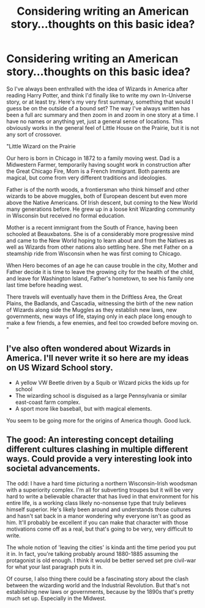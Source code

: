 #+TITLE: Considering writing an American story...thoughts on this basic idea?

* Considering writing an American story...thoughts on this basic idea?
:PROPERTIES:
:Author: fanficaccount
:Score: 1
:DateUnix: 1395432320.0
:DateShort: 2014-Mar-21
:FlairText: Misc
:END:
So I've always been enthralled with the idea of Wizards in America after reading Harry Potter, and think I'd finally like to write my own In-Universe story, or at least try. Here's my very first summary, something that would I guess be on the outside of a bound set? The way I've always written has been a full arc summary and then zoom in and zoom in one story at a time. I have no names or anything yet, just a general sense of locations. This obviously works in the general feel of Little House on the Prairie, but it is not any sort of crossover.

"Little Wizard on the Prairie

Our hero is born in Chicago in 1872 to a family moving west. Dad is a Midwestern Farmer, temporarily having sought work in construction after the Great Chicago Fire, Mom is a French Immigrant. Both parents are magical, but come from very different traditions and ideologies.

Father is of the north woods, a frontiersman who think himself and other wizards to be above muggles, both of European descent but even more above the Native Americans. Of Irish descent, but coming to the New World many generations before. He grew up in a loose knit Wizarding community in Wisconsin but received no formal education.

Mother is a recent immigrant from the South of France, having been schooled at Beauxbatons. She is of a considerably more progressive mind and came to the New World hoping to learn about and from the Natives as well as Wizards from other nations also settling here. She met Father on a steamship ride from Wisconsin when he was first coming to Chicago.

When Hero becomes of an age he can cause trouble in the city, Mother and Father decide it is time to leave the growing city for the health of the child, and leave for Washington Island, Father's hometown, to see his family one last time before heading west.

There travels will eventually have them in the Driftless Area, the Great Plains, the Badlands, and Cascadia, witnessing the birth of the new nation of Wizards along side the Muggles as they establish new laws, new governments, new ways of life, staying only in each place long enough to make a few friends, a few enemies, and feel too crowded before moving on. "


** I've also often wondered about Wizards in America. I'll never write it so here are my ideas on US Wizard School story.

- A yellow VW Beetle driven by a Squib or Wizard picks the kids up for school
- The wizarding school is disguised as a large Pennsylvania or similar east-coast farm complex.
- A sport more like baseball, but with magical elements.

You seem to be going more for the origins of America though. Good luck.
:PROPERTIES:
:Author: ColourSchemer
:Score: 2
:DateUnix: 1396982757.0
:DateShort: 2014-Apr-08
:END:


** The good: An interesting concept detailing different cultures clashing in multiple different ways. Could provide a very interesting look into societal advancements.

The odd: I have a hard time picturing a northern Wisconsin-Irish woodsman with a superiority complex. I'm all for subverting troupes but it will be very hard to write a believable character that has lived in that environment for his entire life, is a working class likely no-nonsense type that truly believes himself superior. He's likely been around and understands those cultures and hasn't sat back in a manor wondering why everyone isn't as good as him. It'll probably be excellent if you can make that character with those motivations come off as a real, but that's going to be very, very difficult to write.

The whole notion of 'leaving the cities' is kinda anti the time period you put it in. In fact, you're talking probably around 1880-1885 assuming the protagonist is old enough. I think it would be better served set pre civil-war for what your last paragraph puts it in.

Of course, I also thing there could be a fascinating story about the clash between the wizarding world and the Industrial Revolution. But that's not establishing new laws or governments, because by the 1890s that's pretty much set up. Especially in the Midwest.
:PROPERTIES:
:Author: TE7
:Score: 3
:DateUnix: 1395434876.0
:DateShort: 2014-Mar-22
:END:
